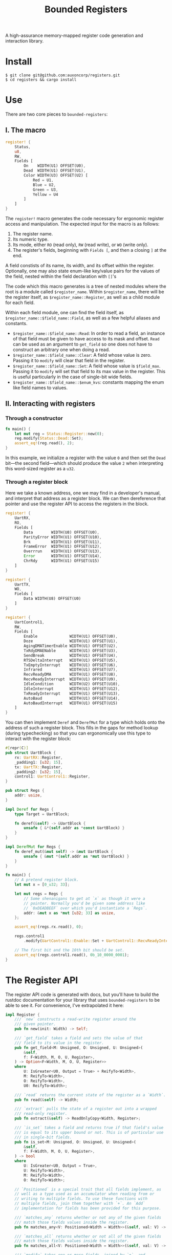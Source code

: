 #+TITLE:  Bounded Registers

A high-assurance memory-mapped register code generation and
interaction library.

* Install

#+BEGIN_SRC shell
$ git clone git@github.com:auxoncorp/registers.git
$ cd registers && cargo install
#+END_SRC

* Use

There are two core pieces to ~bounded-registers~:

** I. The macro

#+BEGIN_SRC rust
register! {
    Status,
    u8,
    RW,
    Fields [
        On    WIDTH(U1) OFFSET(U0),
        Dead  WIDTH(U1) OFFSET(U1),
        Color WIDTH(U3) OFFSET(U2) [
            Red = U1,
            Blue = U2,
            Green = U3,
            Yellow = U4
        ]
    ]
}
#+END_SRC

The ~register!~ macro generates the code necessary for ergonomic
register access and manipulation. The expected input for the macro is
as follows:
1. The register name.
1. Its numeric type.
1. Its mode, either ~RO~ (read only), ~RW~ (read write), or ~WO~
   (write only).
1. The register's fields, beginning with ~Fields [~, and then a
   closing ~]~ at the end.

A field constists of its name, its width, and its offset within the
register. Optionally, one may also state enum-like key/value pairs for
the values of the field, nested within the field declaration with
~[]~'s

The code which this macro generates is a tree of nested modules where
the root is a module called ~$register_name~. Within ~$register_name~,
there will be the register itself, as ~$register_name::Register~, as
well as a child module for each field.

Within each field module, one can find the field itself, as
~$register_name::$field_name::Field~, as well as a few helpful aliases
and constants.

- ~$register_name::$field_name::Read~: In order to read a field, an
  instance of that field must be given to have access to its mask and
  offset. ~Read~ can be used as an argument to ~get_field~ so one does
  not have to construct an arbitrary one when doing a read.
- ~$register_name::$field_name::Clear~: A field whose value is
  zero. Passing it to ~modify~ will clear that field in the register.
- ~$register_name::$field_name::Set~: A field whose value is
  ~$field_max~.  Passing it to ~modify~ will set that field to its max
  value in the register. This is useful particularly in the case of
  single-bit wide fields.
- ~$register_name::$field_name::$enum_kvs~: constants mapping the enum
  like field names to values.

** II. Interacting with registers

*** Through a constructor

#+BEGIN_SRC rust
fn main() {
    let mut reg = Status::Register::new(0);
    reg.modify(Status::Dead::Set);
    assert_eq!(reg.read(), 2);
}
#+END_SRC

In this example, we initialize a register with the value ~0~ and then
set the ~Dead~ bit—the second field—which should produce the value ~2~
when interpreting this word-sized register as a ~u32~.

*** Through a register block

Here we take a known address, one we may find in a developer's manual,
and interpret that address as a register block. We can then
dereference that pointer and use the register API to access the
registers in the block.

#+BEGIN_SRC rust
register! {
    UartRX,
    RO,
    Fields [
        Data        WIDTH(U8) OFFSET(U0),
        ParityError WIDTH(U1) OFFSET(U10),
        Brk         WIDTH(U1) OFFSET(U11),
        FrameError  WIDTH(U1) OFFSET(U12),
        Overrrun    WIDTH(U1) OFFSET(U13),
        Error       WIDTH(U1) OFFSET(U14),
        ChrRdy      WIDTH(U1) OFFSET(U15)
    ]
}

register! {
    UartTX,
    WO,
    Fields [
        Data WIDTH(U8) OFFSET(U0)
    ]
}

register! {
    UartControl1,
    RW,
    Fields [
        Enable              WIDTH(U1) OFFSET(U0),
        Doze                WIDTH(U1) OFFSET(U1),
        AgingDMATimerEnable WIDTH(U1) OFFSET(U2),
        TxRdyDMAENable      WIDTH(U1) OFFSET(U3),
        SendBreak           WIDTH(U1) OFFSET(U4),
        RTSDeltaInterrupt   WIDTH(U1) OFFSET(U5),
        TxEmptyInterrupt    WIDTH(U1) OFFSET(U6),
        Infrared            WIDTH(U1) OFFSET(U7),
        RecvReadyDMA        WIDTH(U1) OFFSET(U8),
        RecvReadyInterrupt  WIDTH(U1) OFFSET(U9),
        IdleCondition       WIDTH(U2) OFFSET(U10),
        IdleInterrupt       WIDTH(U1) OFFSET(U12),
        TxReadyInterrupt    WIDTH(U1) OFFSET(U13),
        AutoBaud            WIDTH(U1) OFFSET(U14),
        AutoBaudInterrupt   WIDTH(U1) OFFSET(U15)
    ]
}
#+END_SRC

You can then implement ~Deref~ and ~DerefMut~ for a type which holds
onto the address of such a register block. This fills in the gaps for
method lookup (during typechecking) so that you can ergonomically use
this type to interact with the register block:

#+BEGIN_SRC rust
#[repr(C)]
pub struct UartBlock {
    rx: UartRX::Register,
    _padding1: [u32; 15],
    tx: UartTX::Register,
    _padding2: [u32; 15],
    control1: UartControl1::Register,
}

pub struct Regs {
    addr: usize,
}

impl Deref for Regs {
    type Target = UartBlock;

    fn deref(&self) -> &UartBlock {
        unsafe { &*(self.addr as *const UartBlock) }
    }
}

impl DerefMut for Regs {
    fn deref_mut(&mut self) -> &mut UartBlock {
        unsafe { &mut *(self.addr as *mut UartBlock) }
    }
}

fn main() {
    // A pretend register block.
    let mut x = [0_u32; 33];

    let mut regs = Regs {
        // Some shenanigans to get at `x` as though it were a
        // pointer. Normally you'd be given some address like
        // `0xDEADBEEF` over which you'd instantiate a `Regs`.
        addr: &mut x as *mut [u32; 33] as usize,
    };

    assert_eq!(regs.rx.read(), 0);

    regs.control1
        .modify(UartControl1::Enable::Set + UartControl1::RecvReadyInterrupt::Set);

    // The first bit and the 10th bit should be set.
    assert_eq!(regs.control1.read(), 0b_10_0000_0001);
}
#+END_SRC

* The Register API

The register API code is generated with docs, but you'll have to build
the rustdoc documentation for your library that uses
~bounded-registers~ to be able to see it. For convenience, I've
extrapolated it here:

#+BEGIN_SRC rust
  impl Register {
      /// `new` constructs a read-write register around the
      /// given pointer.
      pub fn new(init: Width) -> Self;

      /// `get_field` takes a field and sets the value of that
      /// field to its value in the register.
      pub fn get_field<M: Unsigned, O: Unsigned, U: Unsigned>(
          &self,
          f: F<Width, M, O, U, Register>,
      ) -> Option<F<Width, M, O, U, Register>>
      where
          U: IsGreater<U0, Output = True> + ReifyTo<Width>,
          M: ReifyTo<Width>,
          O: ReifyTo<Width>,
          U0: ReifyTo<Width>;

      /// `read` returns the current state of the register as a `Width`.
      pub fn read(&self) -> Width;

      /// `extract` pulls the state of a register out into a wrapped
      /// read-only register.
      pub fn extract(&self) -> ReadOnlyCopy<Width, Register>;

      /// `is_set` takes a field and returns true if that field's value
      /// is equal to its upper bound or not. This is of particular use
      /// in single-bit fields.
      pub fn is_set<M: Unsigned, O: Unsigned, U: Unsigned>(
          &self,
          f: F<Width, M, O, U, Register>,
      ) -> bool
      where
          U: IsGreater<U0, Output = True>,
          U: ReifyTo<Width>,
          M: ReifyTo<Width>,
          O: ReifyTo<Width>;

      // `Positioned` is a special trait that all fields implement, as
      // well as a type used as an accumulator when reading from or
      // writing to multiple fields. To use these functions with
      // multiple fields, join them together with `+`. An `Add`
      // implementation for fields has been provided for this purpose.

      /// `matches_any` returns whether or not any of the given fields
      /// match those fields values inside the register.
      pub fn matches_any<V: Positioned<Width = Width>>(&self, val: V) -> bool;

      /// `matches_all` returns whether or not all of the given fields
      /// match those fields values inside the register.
      pub fn matches_all<V: Positioned<Width = Width>>(&self, val: V) -> bool;

      /// `modify` takes one or more fields, joined by `+`, and
      /// sets those fields in the register, leaving the others
      /// as they were.
      pub fn modify<V: Positioned<Width = Width>>(&mut self, val: V);

      /// `write` sets the value of the whole register to the
      /// given `Width` value.
      pub fn write(&mut self, val: Width);
  }
#+END_SRC

* Theory

~bounded-registers~ employs values—specifically numbers—at the type-level in
order to get compile time assertions on interactions with a
register. Each field's width is used to determine a maximum value, and
then reading from and writing to those fields is either checked at
compile time, through the ~checked~ function, or is expected to
/carry/ a proof, which uses the aforementioned bound to construct a
value at runtime which is known to not contravene it.

